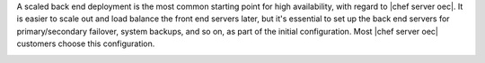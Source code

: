 .. The contents of this file are included in multiple topics.
.. This file should not be changed in a way that hinders its ability to appear in multiple documentation sets.

A scaled back end deployment is the most common starting point for high availability, with regard to |chef server oec|. It is easier to scale out and load balance the front end servers later, but it's essential to set up the back end servers for primary/secondary failover, system backups, and so on, as part of the initial configuration. Most |chef server oec| customers choose this configuration.

.. image:: ../../images/oec_server_deploy_be.png
